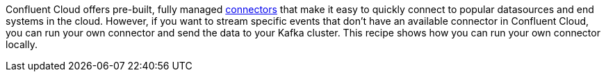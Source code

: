 Confluent Cloud offers pre-built, fully managed link:https://docs.confluent.io/cloud/current/connectors/index.html[connectors] that make it easy to quickly connect to popular datasources and end systems in the cloud.
However, if you want to stream specific events that don't have an available connector in Confluent Cloud, you can run your own connector and send the data to your Kafka cluster.
This recipe shows how you can run your own connector locally.
